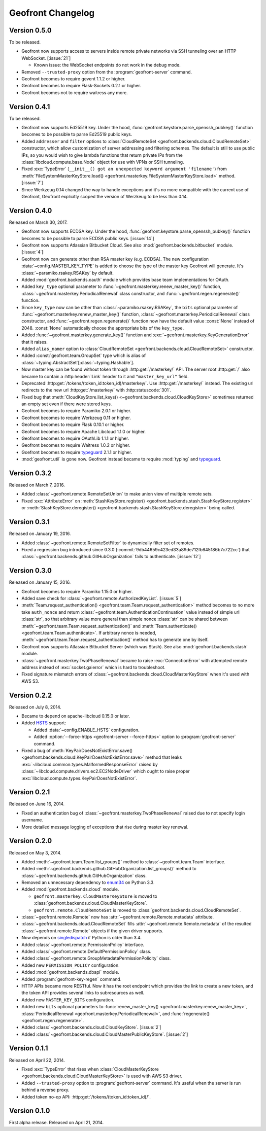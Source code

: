 Geofront Changelog
==================

Version 0.5.0
-------------

To be released.

- Geofront now supports access to servers inside remote private networks
  via SSH tunneling over an HTTP WebSocket.  [:issue:`21`]

  - Known issue: the WebSocket endpoints do not work in the debug mode.

- Removed ``--trusted-proxy`` option from the :program:`geofront-server`
  command.
- Geofront becomes to require gevent 1.1.2 or higher.
- Geofront becomes to require Flask-Sockets 0.2.1 or higher.
- Geofront becomes not to require waitress any more.


Version 0.4.1
-------------

To be released.

- Geofront now supports Ed25519 key.
  Under the hood, :func:`geofront.keystore.parse_openssh_pubkey()` function
  becomes to be possible to parse Ed25519 public keys.
- Added ``addresser`` and ``filter`` options to :class:`CloudRemoteSet
  <geofront.backends.cloud.CloudRemoteSet>` constructor, which allow
  customization of server addressing and filtering schemes.  The default
  is still to use public IPs, so you would wish to give lambda functions that
  return private IPs from the :class:`libcloud.compute.base.Node` object
  for use with VPNs or SSH tunneling.
- Fixed :exc:`TypeError`
  (``__init__() got an unexpected keyword argument 'filename'``)
  from :meth:`FileSystemMasterKeyStore.load()
  <geofront.masterkey.FileSystemMasterKeyStore.load>` method.
  [:issue:`7`]
- Since Werkzeug 0.14 changed the way to handle exceptions and it's no more
  compatible with the current use of Geofront, Geofront explicitly scoped
  the version of Werzkeug to be less than 0.14.


Version 0.4.0
-------------

Released on March 30, 2017.

- Geofront now supports ECDSA key.
  Under the hood, :func:`geofront.keystore.parse_openssh_pubkey()` function
  becomes to be possible to parse ECDSA public keys.  [:issue:`14`]
- Geofront now supports Atlassian Bitbucket Cloud.
  See also :mod:`geofront.backends.bitbucket` module.  [:issue:`4`]
- Geofront now can generate other than RSA master key (e.g. ECDSA).
  The new configuration :data:`~config.MASTER_KEY_TYPE` is added to
  choose the type of the master key Geofront will generate.
  It's :class:`~paramiko.rsakey.RSAKey` by default.
- Added :mod:`geofront.backends.oauth` module which provides
  base team implementations for OAuth.
- Added ``key_type`` optional parameter to
  :func:`~geofront.masterkey.renew_master_key()` function,
  :class:`~geofront.masterkey.PeriodicalRenewal` class constructor, and
  :func:`~geofront.regen.regenerate()` function.
- Since ``key_type`` now can be other than :class:`~paramiko.rsakey.RSAKey`,
  the ``bits`` optional parameter of
  :func:`~geofront.masterkey.renew_master_key()` function,
  :class:`~geofront.masterkey.PeriodicalRenewal` class constructor, and
  :func:`~geofront.regen.regenerate()` function now have the default value
  :const:`None` instead of 2048.  :const:`None` automatically choose
  the appropriate bits of the ``key_type``.
- Added :func:`~geofront.masterkey.generate_key()` function and
  :exc:`~geofront.masterkey.KeyGenerationError` that it raises.
- Added ``alias_namer`` option to :class:`CloudRemoteSet
  <geofront.backends.cloud.CloudRemoteSet>` constructor.
- Added :const:`geofront.team.GroupSet` type which is alias of
  :class:`~typing.AbstractSet`\ [:class:`~typing.Hashable`].
- Now master key can be found without token through
  :http:get:`/masterkey/` API.  The server root :http:get:`/` also became
  to contain a :http:header:`Link` header to it and ``"master_key_url"`` field.
- Deprecated :http:get:`/tokens/(token_id:token_id)/masterkey/`.
  Use :http:get:`/masterkey/` instead.
  The existing url redirects to the new url :http:get:`/masterkey/` with
  :http:statuscode:`301`.
- Fixed bug that :meth:`CloudKeyStore.list_keys()
  <~geofront.backends.cloud.CloudKeyStore>` sometimes returned an empty set
  even if there were stored keys.
- Geofront becomes to require Paramiko 2.0.1 or higher.
- Geofront becomes to require Werkzeug 0.11 or higher.
- Geofront becomes to require Flask 0.10.1 or higher.
- Geofront becomes to require Apache Libcloud 1.1.0 or higher.
- Geofront becomes to require OAuthLib 1.1.1 or higher.
- Geofront becomes to require Waitress 1.0.2 or higher.
- Goefront becomes to require typeguard_ 2.1.1 or higher.
- :mod:`geofront.util` is gone now.  Geofront instead became to require
  :mod:`typing` and typeguard_.

.. _typeguard: https://github.com/agronholm/typeguard


Version 0.3.2
-------------

Released on March 7, 2016.

- Added :class:`~geofront.remote.RemoteSetUnion` to make union view of
  multiple remote sets.
- Fixed :exc:`AttributeError` on :meth:`StashKeyStore.register()
  <geofront.backends.stash.StashKeyStore.register>` or
  :meth:`StashKeyStore.deregister()
  <geofront.backends.stash.StashKeyStore.deregister>` being called.


Version 0.3.1
-------------

Released on January 19, 2016.

- Added :class:`~geofront.remote.RemoteSetFilter` to dynamically filter
  set of remotes.
- Fixed a regression bug introduced since 0.3.0
  (:commit:`9db44659c423ed33a89de712fb645186b7c722cc`) that
  :class:`~geofront.backends.github.GitHubOrganization` fails to authenticate.
  [:issue:`12`]


Version 0.3.0
-------------

Released on January 15, 2016.

- Geofront becomes to require Paramiko 1.15.0 or higher.
- Added save check for :class:`~geofront.remote.AuthorizedKeyList`.
  [:issue:`5`]
- :meth:`Team.request_authentication()
  <geofront.team.Team.request_authentication>` method becomes to no more take
  ``auth_nonce`` and return :class:`~geofront.team.AuthenticationContinuation`
  value instead of simple url :class:`str`, so that arbitrary value more
  general than simple nonce :class:`str` can be shared between
  :meth:`~geofront.team.Team.request_authentication()` and
  :meth:`Team.authenticate() <geofront.team.Team.authenticate>`.  If arbitrary
  nonce is needed, :meth:`~geofront.team.Team.request_authentication()`
  method has to generate one by itself.
- Geofront now supports Atlassian Bitbucket Server (which was Stash).
  See also :mod:`geofront.backends.stash` module.
- :class:`~geofront.masterkey.TwoPhaseRenewal` became to raise
  :exc:`ConnectionError` with attempted remote address instead of
  :exc:`socket.gaierror` which is hard to troubleshoot.
- Fixed signature mismatch errors of
  :class:`~geofront.backends.cloud.CloudMasterKeyStore` when it's used with
  AWS S3.


Version 0.2.2
-------------

Released on July 8, 2014.

- Became to depend on apache-libcloud 0.15.0 or later.
- Added HSTS_ support:

  - Added :data:`~config.ENABLE_HSTS` configuration.
  - Added :option:`--force-https <geofront-server --force-https>` option
    to :program:`geofront-server` command.

- Fixed a bug of :meth:`KeyPairDoesNotExistError.save()
  <geofront.backends.cloud.KeyPairDoesNotExistError.save>` method that
  leaks :exc:`~libcloud.common.types.MalformedResponseError` raised by
  :class:`~libcloud.compute.drivers.ec2.EC2NodeDriver` which ought to
  raise proper :exc:`libcloud.compute.types.KeyPairDoesNotExistError`.

.. _HSTS: https://developer.mozilla.org/en-US/docs/Web/Security/HTTP_strict_transport_security


Version 0.2.1
-------------

Released on June 16, 2014.

- Fixed an authentication bug of :class:`~geofront.masterkey.TwoPhaseRenewal`
  raised due to not specify login username.
- More detailed message logging of exceptions that rise during master key
  renewal.


Version 0.2.0
-------------

Released on May 3, 2014.

- Added :meth:`~geofront.team.Team.list_groups()` method to
  :class:`~geofront.team.Team` interface.
- Added :meth:`~geofront.backends.github.GitHubOrganization.list_groups()`
  method to :class:`~geofront.backends.github.GitHubOrganization` class.
- Removed an unnecessary dependency to enum34_ on Python 3.3.
- Added :mod:`geofront.backends.cloud` module.

  - ``geofront.masterkey.CloudMasterKeyStore`` is moved to
    :class:`geofront.backends.cloud.CloudMasterKeyStore`.
  - ``geofront.remote.CloudRemoteSet`` is moved to
    :class:`geofront.backends.cloud.CloudRemoteSet`.

- :class:`~geofront.remote.Remote` now has
  :attr:`~geofront.remote.Remote.metadata` attribute.
- :class:`~geofront.backends.cloud.CloudRemoteSet` fills
  :attr:`~geofront.remote.Remote.metadata` of the resulted
  :class:`~geofront.remote.Remote` objects if the given driver supports.
- Now depends on singledispatch_ if Python is older than 3.4.
- Added :class:`~geofront.remote.PermissionPolicy` interface.
- Added :class:`~geofront.remote.DefaultPermissionPolicy` class.
- Added :class:`~geofront.remote.GroupMetadataPermissionPolicity` class.
- Added new ``PERMISSION_POLICY`` configuration.
- Added :mod:`geofront.backends.dbapi` module.
- Added :program:`geofront-key-regen` command.
- HTTP APIs became more RESTful.  Now it has the root endpoint which provides
  the link to create a new token, and the token API provides several
  links to subresources as well.
- Added new ``MASTER_KEY_BITS`` configuration.
- Added new ``bits`` optional parameters to :func:`renew_master_key()
  <geofront.masterkey.renew_master_key>`, :class:`PeriodicalRenewal
  <geofront.masterkey.PeriodicalRenewal>`, and :func:`regenerate()
  <geofront.regen.regenerate>`.
- Added :class:`~geofront.backends.cloud.CloudKeyStore`.  [:issue:`2`]
- Added :class:`~geofront.backends.cloud.CloudMasterPublicKeyStore`.
  [:issue:`2`]

.. _enum34: https://pypi.python.org/pypi/enum34
.. _singledispatch: https://pypi.python.org/pypi/singledispatch


Version 0.1.1
-------------

Released on April 22, 2014.

- Fixed :exc:`TypeError` that rises when :class:`CloudMasterKeyStore
  <geofront.backends.cloud.CloudMasterKeyStore>` is used with AWS S3 driver.
- Added ``--trusted-proxy`` option to :program:`geofront-server` command.  It's
  useful when the server is run behind a reverse proxy.
- Added token no-op API: :http:get:`/tokens/(token_id:token_id)/`.


Version 0.1.0
-------------

First alpha release.  Released on April 21, 2014.
